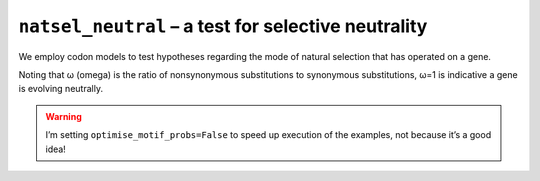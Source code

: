 .. jupyter-execute::
    :hide-code:

    import set_working_directory

``natsel_neutral`` – a test for selective neutrality
----------------------------------------------------

We employ codon models to test hypotheses regarding the mode of natural selection that has operated on a gene.

Noting that ω (omega) is the ratio of nonsynonymous substitutions to synonymous substitutions, ω=1 is indicative a gene is evolving neutrally.

.. warning:: I’m setting ``optimise_motif_probs=False`` to speed up execution of the examples, not because it’s a good idea!

.. jupyter-execute::

    from cogent3 import get_app

    loader = get_app("load_aligned", format="fasta", moltype="dna")
    aln = loader("data/primate_brca1.fasta")

    omega_eq_1 = get_app("natsel_neutral",
        "GNC", tree="data/primate_brca1.tree", optimise_motif_probs=False
    )
    result = omega_eq_1(aln)
    type(result)

.. jupyter-execute::

    result

.. jupyter-execute::

    result.alt.lf
